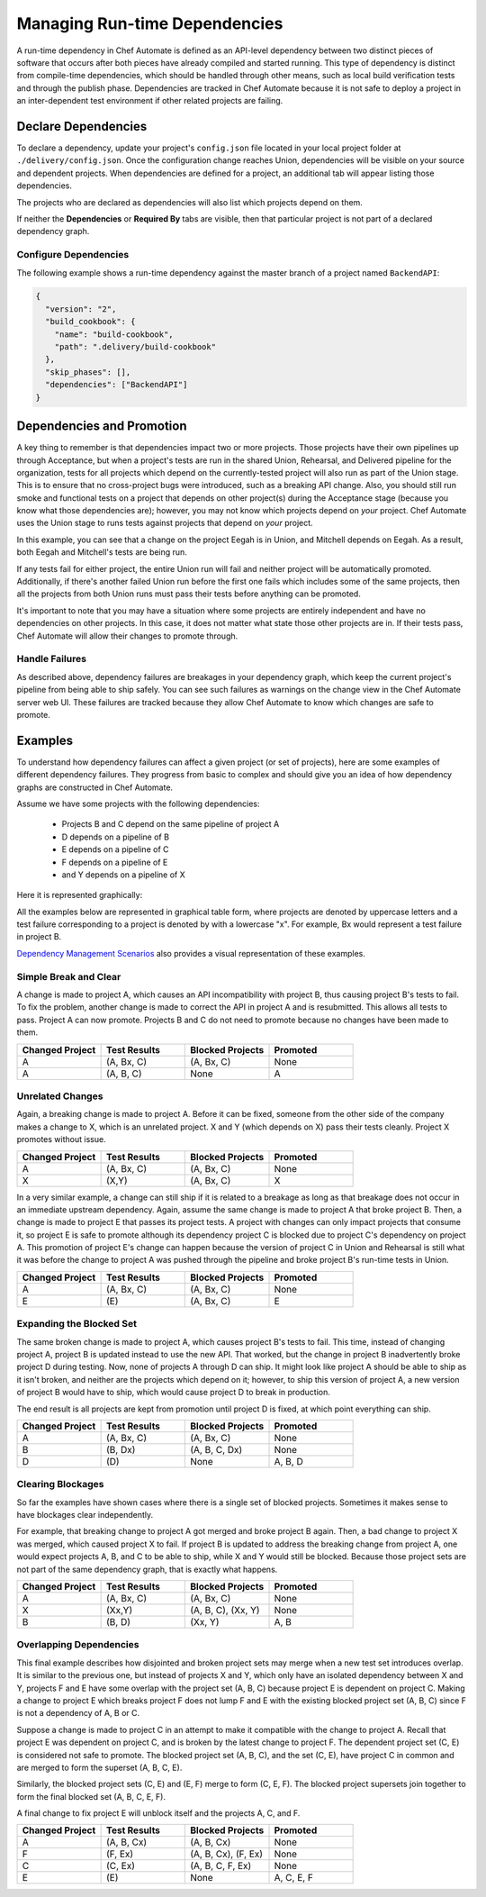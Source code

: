 =======================================================
Managing Run-time Dependencies
=======================================================

A run-time dependency in Chef Automate is defined as an API-level dependency between two distinct pieces of software that occurs after both pieces have already compiled and started running. This type of dependency is distinct from compile-time dependencies, which should be handled through other means, such as local build verification tests and through the publish phase. Dependencies are tracked in Chef Automate because it is not safe to deploy a project in an inter-dependent test environment if other related projects are failing.

Declare Dependencies
=======================================================
To declare a dependency, update your project's ``config.json`` file located in your local project folder at ``./delivery/config.json``. Once the configuration change reaches Union, dependencies will be visible on your source and dependent projects. When dependencies are defined for a project, an additional tab will appear listing those dependencies.

.. image::  ../images/hero.png
   :width: 700px

The projects who are declared as dependencies will also list which projects depend on them.

.. image::  ../images/dragon.png
   :width: 700px

If neither the **Dependencies** or **Required By** tabs are visible, then that particular project is not part of a declared dependency graph.

Configure Dependencies
-----------------------------------------------------
.. tag delivery_config_example_dependencies_on_master

The following example shows a run-time dependency against the master branch of a project named ``BackendAPI``:

.. code-block:: javascript

   {
     "version": "2",
     "build_cookbook": {
       "name": "build-cookbook",
       "path": ".delivery/build-cookbook"
     },
     "skip_phases": [],
     "dependencies": ["BackendAPI"]
   }

.. end_tag

Dependencies and Promotion
==========================================================
A key thing to remember is that dependencies impact two or more projects. Those projects have their own pipelines up through Acceptance, but when a project's tests are run in the shared Union, Rehearsal, and Delivered pipeline for the organization, tests for all projects which depend on the currently-tested project will also run as part of the Union stage. This is to ensure that no cross-project bugs were introduced, such as a breaking API change. Also, you should still run smoke and functional tests on a project that depends on other project(s) during the Acceptance stage (because you know what those dependencies are); however, you may not know which projects depend on *your* project. Chef Automate uses the Union stage to runs tests against projects that depend on *your* project.

.. image::  ../images/consumer_tests.png
   :width: 700px

In this example, you can see that a change on the project Eegah is in Union, and Mitchell depends on Eegah. As a result, both Eegah and Mitchell's tests are being run.

If any tests fail for either project, the entire Union run will fail and neither project will be automatically promoted. Additionally, if there's another failed Union run before the first one fails which includes some of the same projects, then all the projects from both Union runs must pass their tests before anything can be promoted.

It's important to note that you may have a situation where some projects are entirely independent and have no dependencies on other projects. In this case, it does not matter what state those other projects are in. If their tests pass, Chef Automate will allow their changes to promote through.

Handle Failures
-----------------------------------------------------
As described above, dependency failures are breakages in your dependency graph, which keep the current project's pipeline from being able to ship safely. You can see such failures as warnings on the change view in the Chef Automate server web UI. These failures are tracked because they allow Chef Automate to know which changes are safe to promote.

Examples
==========================================================
To understand how dependency failures can affect a given project (or set of projects), here are some examples of different dependency failures. They progress from basic to complex and should give you an idea of how dependency graphs are constructed in Chef Automate.

Assume we have some projects with the following dependencies:

   * Projects B and C depend on the same pipeline of project A
   * D depends on a pipeline of B
   * E depends on a pipeline of C
   * F depends on a pipeline of E
   * and Y depends on a pipeline of X

Here it is represented graphically:

.. image:: ../images/dependency_graph_base_with_xy.svg
   :width: 700px

All the examples below are represented in graphical table form, where projects are denoted by uppercase letters and a test failure corresponding to a project is denoted by with a lowercase "x". For example, Bx would represent a test failure in project B.

`Dependency Management Scenarios <http://docs.chef.io/decks/manage_dependencies.html>`_ also provides a visual representation of these examples.

Simple Break and Clear
-----------------------------------------------------------
A change is made to project A, which causes an API incompatibility with project B, thus causing project B's tests to fail. To fix the problem, another change is made to correct the API in project A and is resubmitted. This allows all tests to pass. Project A can now promote. Projects B and C do not need to promote because no changes have been made to them.

.. list-table::
   :widths: 250 250 250 250
   :header-rows: 1

   * - Changed Project
     - Test Results
     - Blocked Projects
     - Promoted
   * - A
     - (A, Bx, C)
     - (A, Bx, C)
     - None
   * - A
     - (A, B, C)
     - None
     - A

Unrelated Changes
-----------------------------------------------------------
Again, a breaking change is made to project A. Before it can be fixed, someone from the other side of the company makes a change to X, which is an unrelated project.
X and Y (which depends on X) pass their tests cleanly. Project X promotes without issue.

.. list-table::
   :widths: 250 250 250 250
   :header-rows: 1

   * - Changed Project
     - Test Results
     - Blocked Projects
     - Promoted
   * - A
     - (A, Bx, C)
     - (A, Bx, C)
     - None
   * - X
     - (X,Y)
     - (A, Bx, C)
     - X

In a very similar example, a change can still ship if it is related to a breakage as long as that breakage does not occur in an immediate upstream dependency. Again, assume the same change is made to project A that broke project B. Then, a change is made to project E that passes its project tests. A project with changes can only impact projects that consume it, so project E is safe to promote although its dependency project C is blocked due to project C's dependency on project A. This promotion of project E's change can happen because the version of project C in Union and Rehearsal is still what it was before the change to project A was pushed through the pipeline and broke project B's run-time tests in Union.

.. list-table::
   :widths: 250 250 250 250
   :header-rows: 1

   * - Changed Project
     - Test Results
     - Blocked Projects
     - Promoted
   * - A
     - (A, Bx, C)
     - (A, Bx, C)
     - None
   * - E
     - \(E\)
     - (A, Bx, C)
     - E

Expanding the Blocked Set
-----------------------------------------------------------
The same broken change is made to project A, which causes project B's tests to fail. This time, instead of changing project A, project B is updated instead to use the new API. That worked, but the change in project B inadvertently broke project D during testing. Now, none of projects A through D can ship. It might look like project A should be able to ship as it isn't broken, and neither are the projects which depend on it; however, to ship this version of project A, a new version of project B would have to ship, which would cause project D to break in production.

The end result is all projects are kept from promotion until project D is fixed, at which point everything can ship.

.. list-table::
   :widths: 250 250 250 250
   :header-rows: 1

   * - Changed Project
     - Test Results
     - Blocked Projects
     - Promoted
   * - A
     - (A, Bx, C)
     - (A, Bx, C)
     - None
   * - B
     - (B, Dx)
     - (A, B, C, Dx)
     - None
   * - D
     - \(D\)
     - None
     - A, B, D

Clearing Blockages
-----------------------------------------------------------
So far the examples have shown cases where there is a single set of blocked projects. Sometimes it makes sense to have blockages clear independently.

For example, that breaking change to project A got merged and broke project B again. Then, a bad change to project X was merged, which caused project X to fail. If project B is updated to address the breaking change from project A, one would expect projects A, B, and C to be able to ship, while X and Y would still be blocked. Because those project sets are not part of the same dependency graph, that is exactly what happens.

.. list-table::
   :widths: 250 250 250 250
   :header-rows: 1

   * - Changed Project
     - Test Results
     - Blocked Projects
     - Promoted
   * - A
     - (A, Bx, C)
     - (A, Bx, C)
     - None
   * - X
     - (Xx,Y)
     - (A, B, C), (Xx, Y)
     - None
   * - B
     - (B, D)
     - (Xx, Y)
     - A, B

Overlapping Dependencies
-----------------------------------------------------------
This final example describes how disjointed and broken project sets may merge when a new test set introduces overlap. It is similar to the previous one, but instead of projects X and Y, which only have an isolated dependency between X and Y, projects F and E have some overlap with the project set (A, B, C) because project E is dependent on project C. Making a change to project E which breaks project F does not lump F and E with the existing blocked project set (A, B, C) since F is not a dependency of A, B or C.

Suppose a change is made to project C in an attempt to make it compatible with the change to project A. Recall that project E was dependent on project C, and is broken by the latest change to project F. The dependent project set (C, E) is considered not safe to promote. The blocked project set (A, B, C), and the set (C, E), have project C in common and are merged to form the superset (A, B, C, E).

Similarly, the blocked project sets (C, E) and (E, F) merge to form (C, E, F). The blocked project supersets join together to form the final blocked set (A, B, C, E, F).

A final change to fix project E will unblock itself and the projects A, C, and F.

.. list-table::
   :widths: 250 250 250 250
   :header-rows: 1

   * - Changed Project
     - Test Results
     - Blocked Projects
     - Promoted
   * - A
     - (A, B, Cx)
     - (A, B, Cx)
     - None
   * - F
     - (F, Ex)
     - (A, B, Cx), (F, Ex)
     - None
   * - C
     - (C, Ex)
     - (A, B, C, F, Ex)
     - None
   * - E
     - \(E\)
     - None
     - A, C, E, F
